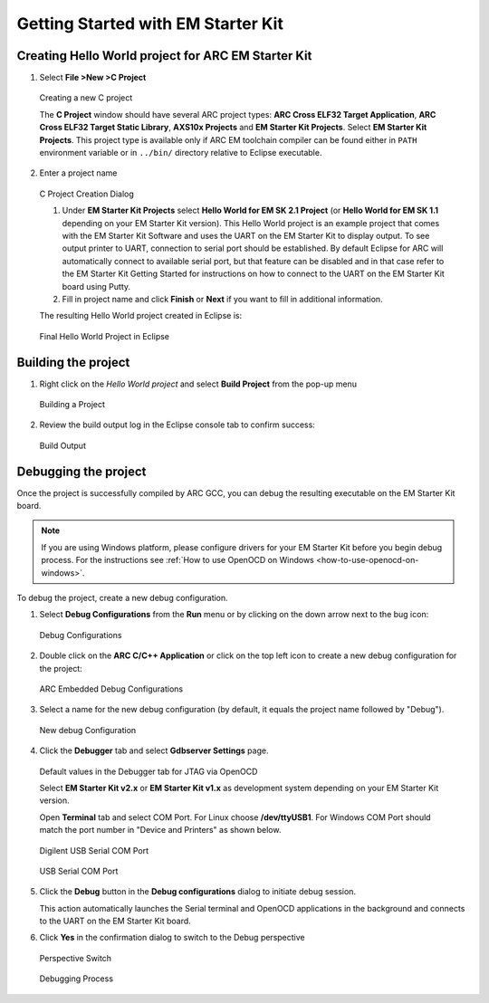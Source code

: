 Getting Started with EM Starter Kit
===================================

Creating Hello World project for ARC EM Starter Kit
---------------------------------------------------

1. Select **File >New >C Project**

.. figure:: images/creating_project/creating_new_c_project.png

   Creating a new C project

   The **C Project** window should have several ARC project types:
   **ARC Cross ELF32 Target Application**, **ARC Cross ELF32 Target Static
   Library**, **AXS10x Projects** and **EM Starter Kit Projects**. Select
   **EM Starter Kit Projects**. This project type is available only if ARC EM
   toolchain compiler can be found either in ``PATH`` environment variable or
   in ``../bin/`` directory relative to Eclipse executable.

2. Enter a project name

.. figure:: images/creating_project/c_project_creation_dialog.png

   C Project Creation Dialog

   1. Under **EM Starter Kit Projects** select **Hello World for EM SK
      2.1 Project** (or **Hello World for EM SK 1.1** depending on your EM Starter Kit
      version). This Hello World project is an example project that
      comes with the EM Starter Kit Software and uses the UART on the EM Starter
      Kit to display output. To see output printer to UART, connection to serial
      port should be established. By default Eclipse for ARC will automatically
      connect to available serial port, but that feature can be disabled and in
      that case refer to the EM Starter Kit Getting Started for instructions on
      how to connect to the UART on the EM Starter Kit board using Putty.

   2. Fill in project name and click **Finish** or **Next** if you want to
      fill in additional information.

   The resulting Hello World project created in Eclipse is:

.. figure:: images/creating_project/c_project_for_emsk.png

   Final Hello World Project in Eclipse


Building the project
--------------------

1. Right click on the `Hello World project` and select **Build Project** from the pop-up menu

.. figure:: images/building/building_a_project.png

   Building a Project

2. Review the build output log in the Eclipse console tab to confirm success:

.. figure:: images/building/build_output.png

   Build Output


Debugging the project
---------------------

Once the project is successfully compiled by ARC GCC, you can debug the
resulting executable on the EM Starter Kit board.

.. note::

   If you are using Windows platform, please configure drivers for your EM Starter
   Kit before you begin debug process. For the instructions see
   :ref:`How to use OpenOCD on Windows <how-to-use-openocd-on-windows>`.

To debug the project, create a new debug configuration.

1. Select **Debug Configurations**  from the  **Run**  menu or by clicking on
   the down arrow next to the bug icon:

.. figure:: images/debugging/debug_configurations.png

   Debug Configurations

2. Double click on the **ARC C/C++ Application**  or click on the top left icon
   to create a new debug configuration for the project:

.. figure:: images/debugging/arc_debug_configurations.png

   ARC Embedded Debug Configurations

3. Select a name for the new debug configuration (by default, it equals the
   project name followed by "Debug").

.. figure:: images/debugging/openocd/debug_configuration.png

   New debug Configuration

4. Click the **Debugger** tab and select **Gdbserver Settings** page.

.. figure:: images/debugging/debugger_tab_default.jpg

   Default values in the Debugger tab for JTAG via OpenOCD

   Select **EM Starter Kit v2.x** or **EM Starter Kit v1.x** as development
   system depending on your EM Starter Kit version.

   Open **Terminal** tab and select COM Port. For Linux choose
   **/dev/ttyUSB1**. For Windows COM Port should match the port number in
   "Device and Printers" as shown below.

.. figure:: images/debugging/serial_port_window.png

   Digilent USB Serial COM Port

.. figure:: images/debugging/openocd/com_port.png

   USB Serial COM Port

5. Click the **Debug** button in the **Debug configurations** dialog to
   initiate debug session.

   This action automatically launches the Serial terminal and OpenOCD
   applications in the background and   connects to the UART on the EM Starter
   Kit board.

6. Click **Yes** in the confirmation dialog to switch to the Debug perspective

.. figure:: images/debugging/perspective_switch.png

   Perspective Switch


.. figure:: images/debugging/openocd/debugging_process.png

   Debugging Process